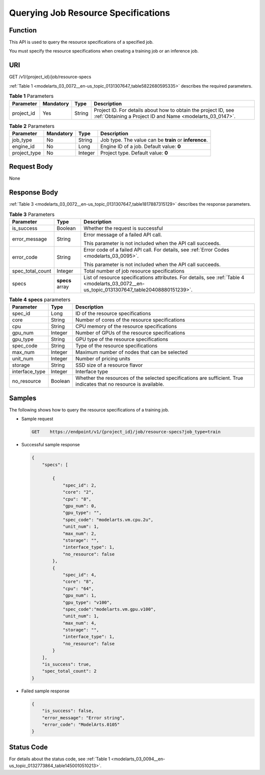 .. _modelarts_03_0072:

Querying Job Resource Specifications
====================================

Function
--------

This API is used to query the resource specifications of a specified job.

You must specify the resource specifications when creating a training job or an inference job.

URI
---

GET /v1/{project_id}/job/resource-specs

:ref:`Table 1 <modelarts_03_0072__en-us_topic_0131307647_table5822680595335>` describes the required parameters.

.. _modelarts_03_0072__en-us_topic_0131307647_table5822680595335:

.. table:: **Table 1** Parameters

   +------------+-----------+--------+-----------------------------------------------------------------------------------------------------------------------------+
   | Parameter  | Mandatory | Type   | Description                                                                                                                 |
   +============+===========+========+=============================================================================================================================+
   | project_id | Yes       | String | Project ID. For details about how to obtain the project ID, see :ref:`Obtaining a Project ID and Name <modelarts_03_0147>`. |
   +------------+-----------+--------+-----------------------------------------------------------------------------------------------------------------------------+

.. table:: **Table 2** Parameters

   +--------------+-----------+---------+--------------------------------------------------------+
   | Parameter    | Mandatory | Type    | Description                                            |
   +==============+===========+=========+========================================================+
   | job_type     | No        | String  | Job type. The value can be **train** or **inference**. |
   +--------------+-----------+---------+--------------------------------------------------------+
   | engine_id    | No        | Long    | Engine ID of a job. Default value: **0**               |
   +--------------+-----------+---------+--------------------------------------------------------+
   | project_type | No        | Integer | Project type. Default value: **0**                     |
   +--------------+-----------+---------+--------------------------------------------------------+

Request Body
------------

None

Response Body
-------------

:ref:`Table 3 <modelarts_03_0072__en-us_topic_0131307647_table1817887315129>` describes the response parameters.

.. _modelarts_03_0072__en-us_topic_0131307647_table1817887315129:

.. table:: **Table 3** Parameters

   +-----------------------+-----------------------+----------------------------------------------------------------------------------------------------------------------------------------------+
   | Parameter             | Type                  | Description                                                                                                                                  |
   +=======================+=======================+==============================================================================================================================================+
   | is_success            | Boolean               | Whether the request is successful                                                                                                            |
   +-----------------------+-----------------------+----------------------------------------------------------------------------------------------------------------------------------------------+
   | error_message         | String                | Error message of a failed API call.                                                                                                          |
   |                       |                       |                                                                                                                                              |
   |                       |                       | This parameter is not included when the API call succeeds.                                                                                   |
   +-----------------------+-----------------------+----------------------------------------------------------------------------------------------------------------------------------------------+
   | error_code            | String                | Error code of a failed API call. For details, see :ref:`Error Codes <modelarts_03_0095>`.                                                    |
   |                       |                       |                                                                                                                                              |
   |                       |                       | This parameter is not included when the API call succeeds.                                                                                   |
   +-----------------------+-----------------------+----------------------------------------------------------------------------------------------------------------------------------------------+
   | spec_total_count      | Integer               | Total number of job resource specifications                                                                                                  |
   +-----------------------+-----------------------+----------------------------------------------------------------------------------------------------------------------------------------------+
   | specs                 | **specs** array       | List of resource specifications attributes. For details, see :ref:`Table 4 <modelarts_03_0072__en-us_topic_0131307647_table20408880151239>`. |
   +-----------------------+-----------------------+----------------------------------------------------------------------------------------------------------------------------------------------+

.. _modelarts_03_0072__en-us_topic_0131307647_table20408880151239:

.. table:: **Table 4** **specs** parameters

   +----------------+---------+--------------------------------------------------------------------------------------------------------------------+
   | Parameter      | Type    | Description                                                                                                        |
   +================+=========+====================================================================================================================+
   | spec_id        | Long    | ID of the resource specifications                                                                                  |
   +----------------+---------+--------------------------------------------------------------------------------------------------------------------+
   | core           | String  | Number of cores of the resource specifications                                                                     |
   +----------------+---------+--------------------------------------------------------------------------------------------------------------------+
   | cpu            | String  | CPU memory of the resource specifications                                                                          |
   +----------------+---------+--------------------------------------------------------------------------------------------------------------------+
   | gpu_num        | Integer | Number of GPUs of the resource specifications                                                                      |
   +----------------+---------+--------------------------------------------------------------------------------------------------------------------+
   | gpu_type       | String  | GPU type of the resource specifications                                                                            |
   +----------------+---------+--------------------------------------------------------------------------------------------------------------------+
   | spec_code      | String  | Type of the resource specifications                                                                                |
   +----------------+---------+--------------------------------------------------------------------------------------------------------------------+
   | max_num        | Integer | Maximum number of nodes that can be selected                                                                       |
   +----------------+---------+--------------------------------------------------------------------------------------------------------------------+
   | unit_num       | Integer | Number of pricing units                                                                                            |
   +----------------+---------+--------------------------------------------------------------------------------------------------------------------+
   | storage        | String  | SSD size of a resource flavor                                                                                      |
   +----------------+---------+--------------------------------------------------------------------------------------------------------------------+
   | interface_type | Integer | Interface type                                                                                                     |
   +----------------+---------+--------------------------------------------------------------------------------------------------------------------+
   | no_resource    | Boolean | Whether the resources of the selected specifications are sufficient. True indicates that no resource is available. |
   +----------------+---------+--------------------------------------------------------------------------------------------------------------------+

Samples
-------

The following shows how to query the resource specifications of a training job.

-  Sample request

   .. code-block::

      GET    https://endpoint/v1/{project_id}/job/resource-specs?job_type=train

-  Successful sample response

   .. code-block::

      {
          "specs": [

              {
                  "spec_id": 2,
                  "core": "2",
                  "cpu": "8",
                  "gpu_num": 0,
                  "gpu_type": "",
                  "spec_code": "modelarts.vm.cpu.2u",
                  "unit_num": 1,
                  "max_num": 2,
                  "storage": "",
                  "interface_type": 1,
                  "no_resource": false
              },
              {
                  "spec_id": 4,
                  "core": "8",
                  "cpu": "64",
                  "gpu_num": 1,
                  "gpu_type": "v100",
                  "spec_code":"modelarts.vm.gpu.v100",
                  "unit_num": 1,
                  "max_num": 4,
                  "storage": "",
                  "interface_type": 1,
                  "no_resource": false
              }
          ],
          "is_success": true,
          "spec_total_count": 2
      }

-  Failed sample response

   .. code-block::

      {
          "is_success": false,
          "error_message": "Error string",
          "error_code": "ModelArts.0105"
      }

Status Code
-----------

For details about the status code, see :ref:`Table 1 <modelarts_03_0094__en-us_topic_0132773864_table1450010510213>`.
